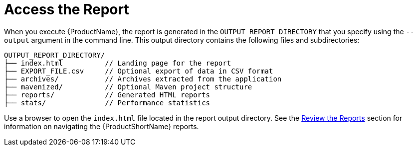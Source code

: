 [[access_report]]
= Access the Report

When you execute {ProductName}, the report is generated in the `OUTPUT_REPORT_DIRECTORY` that you specify using the `--output` argument in the command line. This output directory contains the following files and subdirectories:

[options="nowrap"]
----
OUTPUT_REPORT_DIRECTORY/
├── index.html          // Landing page for the report
├── EXPORT_FILE.csv     // Optional export of data in CSV format
├── archives/           // Archives extracted from the application
├── mavenized/          // Optional Maven project structure
├── reports/            // Generated HTML reports
├── stats/              // Performance statistics
----

Use a browser to open the `index.html` file located in the report output directory. See the xref:Review-the-Report[Review the Reports] section for information on navigating the {ProductShortName} reports.
